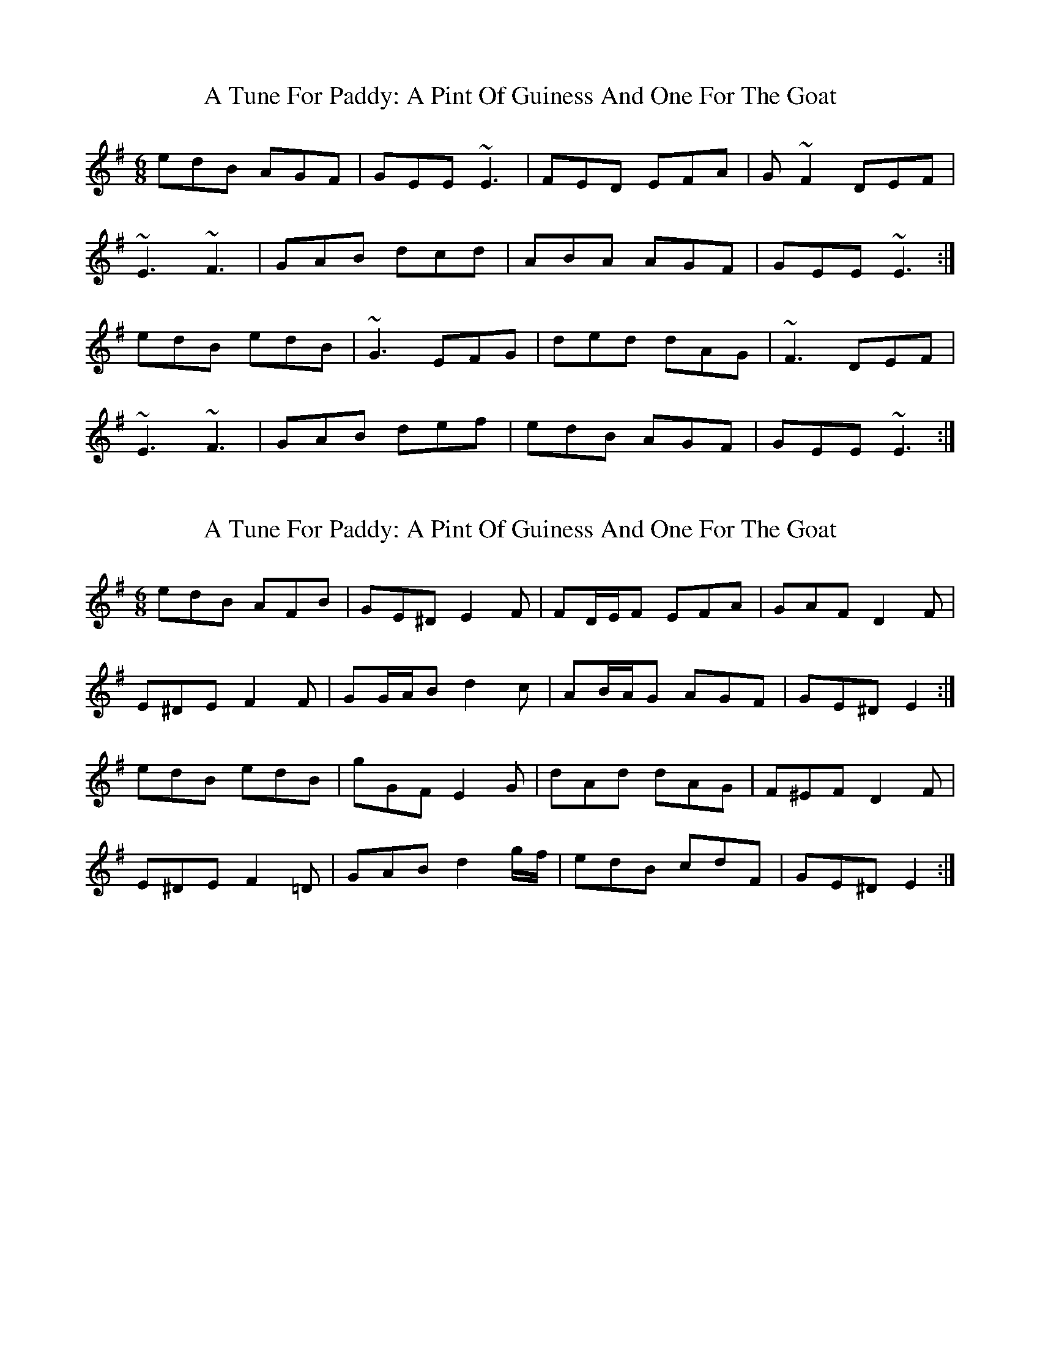 X: 1
T: A Tune For Paddy: A Pint Of Guiness And One For The Goat
Z: mixofmolydians
S: https://thesession.org/tunes/8899#setting8899
R: jig
M: 6/8
L: 1/8
K: Emin
edB AGF | GEE ~E3 | FED EFA | G ~F2 DEF |
~E3 ~F3 | GAB dcd | ABA AGF | GEE ~E3 :|
edB edB | ~G3 EFG | ded dAG | ~F3 DEF |
~E3 ~F3 | GAB def | edB AGF | GEE ~E3 :|
X: 2
T: A Tune For Paddy: A Pint Of Guiness And One For The Goat
Z: ceolachan
S: https://thesession.org/tunes/8899#setting19764
R: jig
M: 6/8
L: 1/8
K: Emin
edB AFB | GE^D E2 F | FD/E/F EFA | GAF D2 F |E^DE F2 F | GG/A/B d2 c | AB/A/G AGF | GE^D E2 :|edB edB | gGF E2 G | dAd dAG | F^EF D2 F |E^DE F2 =D | GAB d2 g/f/ | edB cdF | GE^D E2 :|
